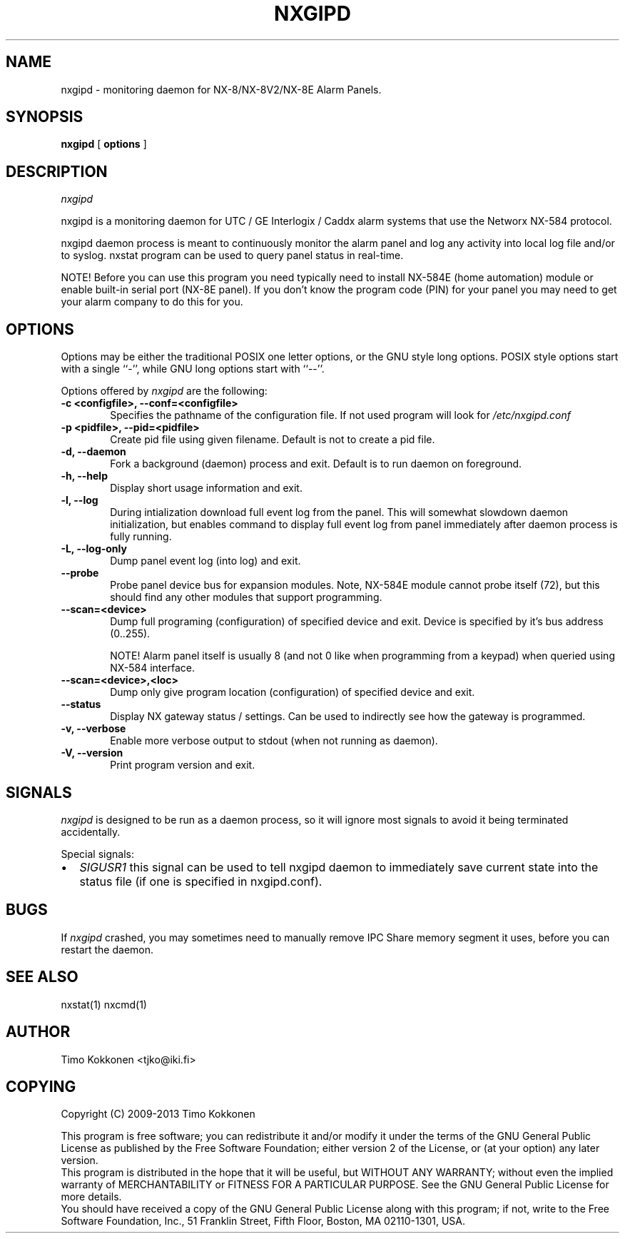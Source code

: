 .TH NXGIPD 1 "08 Sep 2013" 
.UC 4 
.SH NAME 
nxgipd \- monitoring daemon for NX-8/NX-8V2/NX-8E Alarm Panels.


.SH SYNOPSIS 
.B nxgipd
[ 
.B options 
]


.SH DESCRIPTION 
.I nxgipd

nxgipd is a monitoring daemon for UTC / GE Interlogix / Caddx alarm systems
that use the Networx NX-584 protocol.

nxgipd daemon process is meant to continuously monitor the alarm panel and
log any activity into local log file and/or to syslog. nxstat program can
be used to query panel status in real-time.

NOTE! Before you can use this program you need typically need to install 
NX-584E (home automation) module or enable built-in serial port (NX-8E panel).
If you don't know the program code (PIN) for your panel you may need to get
your alarm company to do this for you.


.SH OPTIONS
.PP
Options may be either the traditional POSIX one letter options, or the
GNU style long options.  POSIX style options start with a single
``\-'', while GNU long options start with ``\-\^\-''.

Options offered by
.I nxgipd
are the following:
.TP 0.6i
.B -c <configfile>, --conf=<configfile>
Specifies the pathname of the configuration file. If not used program
will look for
.I /etc/nxgipd.conf
.TP 0.6i
.B -p <pidfile>, --pid=<pidfile>
Create pid file using given filename. Default is not to create a pid file.
.TP 0.6i
.B -d, --daemon
Fork a background (daemon) process and exit. Default is to run daemon on foreground.
.TP 0.6i
.B -h, --help
Display short usage information and exit.
.TP 0.6i
.B -l, --log
During intialization download full event log from the panel.
This will somewhat slowdown daemon initialization, but enables
.Inxstat (1)
command to display full event log from panel immediately after
daemon process is fully running.
.TP 0.6i
.B -L, --log-only
Dump panel event log (into log) and exit.
.TP 0.6i
.B --probe
Probe panel device bus for expansion modules.
Note, NX-584E module cannot probe itself (72), but this 
should find any other modules that support programming.
.TP 0.6i
.B --scan=<device>
Dump full programing (configuration) of specified device and exit.
Device is specified by it's bus address (0..255).

NOTE! Alarm panel itself is usually 8 (and not 0 like when programming
from a keypad) when queried using NX-584 interface.

.TP 0.6i
.B --scan=<device>,<loc>
Dump only give program location (configuration) of specified device and exit.
.TP 0.6i
.B --status
Display NX gateway status / settings. Can be used to indirectly see
how the gateway is programmed.
.TP 0.6i
.B -v, --verbose
Enable more verbose output to stdout (when not running as daemon).
.TP 0.6i
.B -V, --version
Print program version and exit.


.SH SIGNALS
.I nxgipd 
is designed to be run as a daemon process, so it will ignore most signals
to avoid it being terminated accidentally.

Special signals:

.IP \[bu] 2
.I SIGUSR1
this signal can be used to tell nxgipd daemon to immediately save current
state into the status file (if one is specified in nxgipd.conf).


.SH BUGS
If 
.I nxgipd
crashed, you may sometimes need to manually remove IPC Share memory segment it uses,
before you can restart the daemon.

.SH "SEE ALSO" 
nxstat(1) nxcmd(1)

.SH AUTHOR
Timo Kokkonen <tjko@iki.fi>

.SH COPYING
Copyright (C) 2009-2013  Timo Kokkonen

This program is free software; you can redistribute it and/or modify
it under the terms of the GNU General Public License as published by
the Free Software Foundation; either version 2 of the License, or
(at your option) any later version.
 This program is distributed in the hope that it will be useful,
but WITHOUT ANY WARRANTY; without even the implied warranty of
MERCHANTABILITY or FITNESS FOR A PARTICULAR PURPOSE.  See the
GNU General Public License for more details.
 You should have received a copy of the GNU General Public License
along with this program; if not, write to the Free Software
Foundation, Inc.,
51 Franklin Street, Fifth Floor, Boston, MA  02110-1301, USA.
